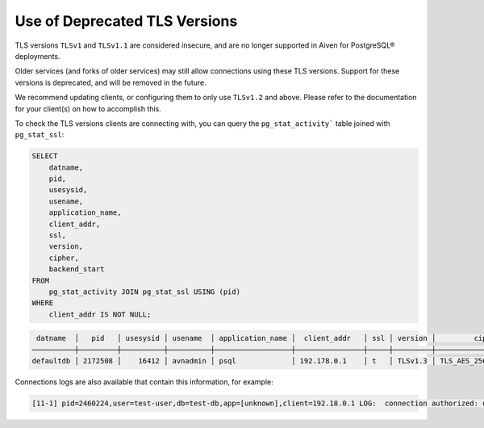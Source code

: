 Use of Deprecated TLS Versions
==============================

TLS versions ``TLSv1`` and ``TLSv1.1`` are considered insecure, and are no longer supported in Aiven for PostgreSQL® deployments.

Older services (and forks of older services) may still allow connections using these TLS versions. Support for these versions is deprecated, and will be removed in the future.

We recommend updating clients, or configuring them to only use ``TLSv1.2`` and above. Please refer to the documentation for your client(s) on how to accomplish this.

To check the TLS versions clients are connecting with, you can query the ``pg_stat_activity``` table joined with ``pg_stat_ssl``:

.. code:: sql

    SELECT
        datname,
        pid,
        usesysid,
        usename,
        application_name,
        client_addr,
        ssl,
        version,
        cipher,
        backend_start
    FROM
        pg_stat_activity JOIN pg_stat_ssl USING (pid)
    WHERE
        client_addr IS NOT NULL;

.. code:: sql

     datname  │   pid   │ usesysid │ usename  │ application_name │  client_addr   │ ssl │ version │         cipher         │         backend_start         
    ──────────┼─────────┼──────────┼──────────┼──────────────────┼────────────────┼─────┼─────────┼────────────────────────┼───────────────────────────────
    defaultdb │ 2172508 │    16412 │ avnadmin │ psql             │ 192.178.0.1    │ t   │ TLSv1.3 │ TLS_AES_256_GCM_SHA384 │ 2022-09-12 12:39:12.644646+00

Connections logs are also available that contain this information, for example:

.. code::

    [11-1] pid=2460224,user=test-user,db=test-db,app=[unknown],client=192.18.0.1 LOG:  connection authorized: user=test-user database=test-db SSL enabled (protocol=TLSv1.1, cipher=AES256-SHA, bits=256, compression=off)
